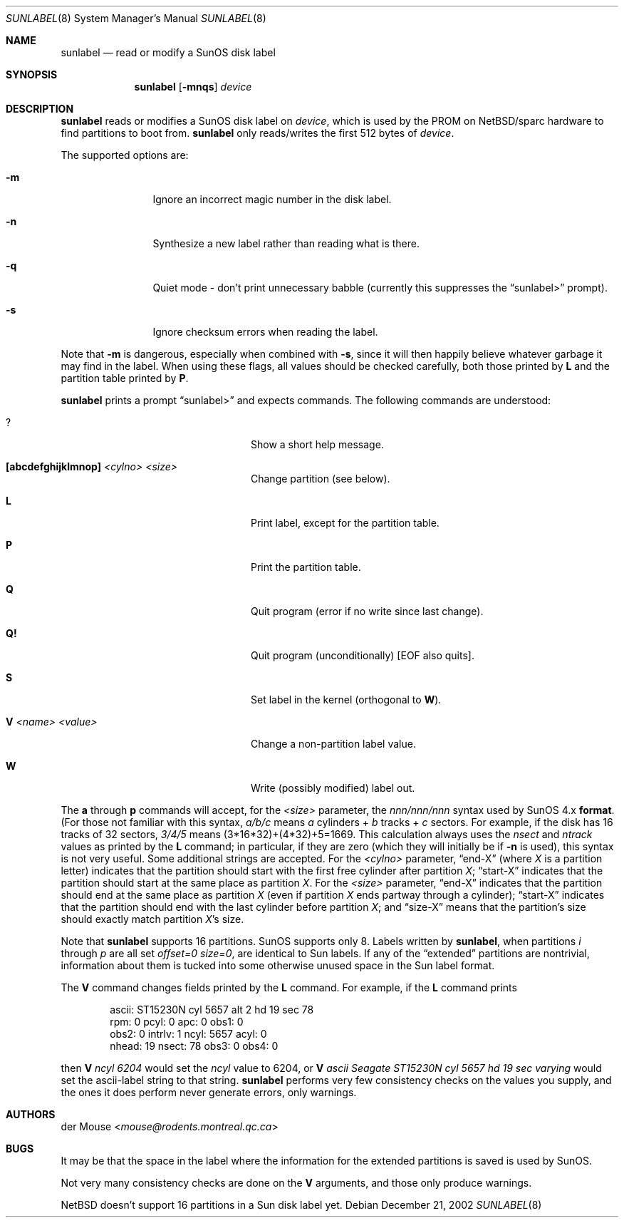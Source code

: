 .\" $NetBSD: sunlabel.8,v 1.8 2014/03/18 18:20:47 riastradh Exp $
.\"
.\" Copyright (c) 2002 The NetBSD Foundation, Inc.
.\" All rights reserved.
.\"
.\" This code is derived from software contributed to The NetBSD Foundation
.\" by Thomas Klausner.
.\"
.\" Redistribution and use in source and binary forms, with or without
.\" modification, are permitted provided that the following conditions
.\" are met:
.\" 1. Redistributions of source code must retain the above copyright
.\"    notice, this list of conditions and the following disclaimer.
.\" 2. Redistributions in binary form must reproduce the above copyright
.\"    notice, this list of conditions and the following disclaimer in the
.\"    documentation and/or other materials provided with the distribution.
.\"
.\" THIS SOFTWARE IS PROVIDED BY THE NETBSD FOUNDATION, INC. AND CONTRIBUTORS
.\" ``AS IS'' AND ANY EXPRESS OR IMPLIED WARRANTIES, INCLUDING, BUT NOT LIMITED
.\" TO, THE IMPLIED WARRANTIES OF MERCHANTABILITY AND FITNESS FOR A PARTICULAR
.\" PURPOSE ARE DISCLAIMED.  IN NO EVENT SHALL THE FOUNDATION OR CONTRIBUTORS
.\" BE LIABLE FOR ANY DIRECT, INDIRECT, INCIDENTAL, SPECIAL, EXEMPLARY, OR
.\" CONSEQUENTIAL DAMAGES (INCLUDING, BUT NOT LIMITED TO, PROCUREMENT OF
.\" SUBSTITUTE GOODS OR SERVICES; LOSS OF USE, DATA, OR PROFITS; OR BUSINESS
.\" INTERRUPTION) HOWEVER CAUSED AND ON ANY THEORY OF LIABILITY, WHETHER IN
.\" CONTRACT, STRICT LIABILITY, OR TORT (INCLUDING NEGLIGENCE OR OTHERWISE)
.\" ARISING IN ANY WAY OUT OF THE USE OF THIS SOFTWARE, EVEN IF ADVISED OF THE
.\" POSSIBILITY OF SUCH DAMAGE.
.\"
.Dd December 21, 2002
.Dt SUNLABEL 8
.Os
.Sh NAME
.Nm sunlabel
.Nd read or modify a SunOS disk label
.Sh SYNOPSIS
.Nm
.Op Fl mnqs
.Ar device
.Sh DESCRIPTION
.Nm
reads or modifies a
.Tn SunOS
disk label on
.Ar device ,
which is used by the
.Tn PROM
on
.Nx Ns /sparc
hardware to find partitions to boot from.
.Nm
only reads/writes the first 512 bytes of
.Ar device .
.Pp
The supported options are:
.Bl -tag -width 4n -offset indent
.It Fl m
Ignore an incorrect magic number in the disk label.
.It Fl n
Synthesize a new label rather than reading what is there.
.It Fl q
Quiet mode - don't print unnecessary babble (currently
this suppresses the
.Dq sunlabel\*[Gt]
prompt).
.It Fl s
Ignore checksum errors when reading the label.
.El
.Pp
Note that
.Fl m
is dangerous, especially when combined with
.Fl s ,
since it will then happily believe whatever garbage it may
find in the label.  When using these flags, all values should be
checked carefully, both those printed by
.Ic L
and the partition table printed by
.Ic P .
.Pp
.Nm
prints a prompt
.Dq sunlabel\*[Gt]
and expects commands.
The following commands are understood:
.Bl -tag -width 16n -offset indent
.It \&?
Show a short help message.
.It Ic [abcdefghijklmnop] Ar \*[Lt]cylno\*[Gt] Ar \*[Lt]size\*[Gt]
Change partition (see below).
.It Ic L
Print label, except for the partition table.
.It Ic P
Print the partition table.
.It Ic Q
Quit program (error if no write since last change).
.It Ic Q!
Quit program (unconditionally) [EOF also quits].
.It Ic S
Set label in the kernel (orthogonal to
.Ic W ) .
.It Ic V Ar \*[Lt]name\*[Gt] Ar \*[Lt]value\*[Gt]
Change a non-partition label value.
.It Ic W
Write (possibly modified) label out.
.El
.Pp
The
.Ic a
through
.Ic p
commands will accept, for the
.Ar \*[Lt]size\*[Gt]
parameter, the
.Ar nnn/nnn/nnn
syntax used by
.Tn SunOS 4.x
.Ic format .
(For those not
familiar with this syntax,
.Ar a/b/c
means
.Ar a
cylinders +
.Ar b
tracks +
.Ar c
sectors.  For example, if the disk has 16 tracks of 32 sectors,
.Ar 3/4/5
means (3*16*32)+(4*32)+5=1669.  This calculation always uses the
.Ar nsect
and
.Ar ntrack
values as printed by the
.Ic L
command; in particular, if they are zero (which they will initially be
if
.Fl n
is used), this syntax is not very useful.  Some additional strings are
accepted.  For the
.Ar \*[Lt]cylno\*[Gt]
parameter,
.Dq end-X
(where
.Ar X
is a partition letter) indicates that the partition should start with
the first free cylinder after partition
.Ar X ;
.Dq start-X
indicates that the partition should start at the same place as
partition
.Ar X .
For the
.Ar \*[Lt]size\*[Gt]
parameter,
.Dq end-X
indicates that the partition should end at the same place as partition
.Ar X
(even if partition
.Ar X
ends partway through a cylinder);
.Dq start-X
indicates that the partition should end with the last cylinder before
partition
.Ar X ;
and
.Dq size-X
means that the partition's size should exactly match partition
.Ar X Ns No 's
size.
.Pp
Note that
.Nm
supports 16 partitions.
.Tn SunOS
supports only 8.
Labels written by
.Nm ,
when partitions
.Ar i
through
.Ar p
are all set
.Ar offset=0 size=0 ,
are identical to
.Tn Sun
labels.  If any of the
.Dq extended
partitions are nontrivial, information about them is tucked into some
otherwise unused space in the
.Tn Sun
label format.
.Pp
The
.Ic V
command changes fields printed by the
.Ic L
command.
For example, if the
.Ic L
command prints
.Bd -literal -offset indent
ascii: ST15230N cyl 5657 alt 2 hd 19 sec 78
rpm: 0          pcyl: 0         apc: 0          obs1: 0
obs2: 0         intrlv: 1       ncyl: 5657      acyl: 0
nhead: 19       nsect: 78       obs3: 0         obs4: 0
.Ed
.Pp
then
.Ic V Ar ncyl 6204
would set the
.Ar ncyl
value to 6204, or
.Ic V
.Ar "ascii Seagate ST15230N cyl 5657 hd 19 sec varying"
would set the ascii-label string to that string.
.Nm
performs very few consistency checks on the values you supply, and the
ones it does perform never generate errors, only warnings.
.Sh AUTHORS
.An der Mouse Aq Mt mouse@rodents.montreal.qc.ca
.Sh BUGS
It may be that the space in the label where the information for the
extended partitions is saved is used by
.Tn SunOS .
.Pp
Not very many consistency checks are done on the
.Ic V
arguments, and those only produce warnings.
.Pp
.Nx
doesn't support 16 partitions in a
.Tn Sun
disk label yet.
